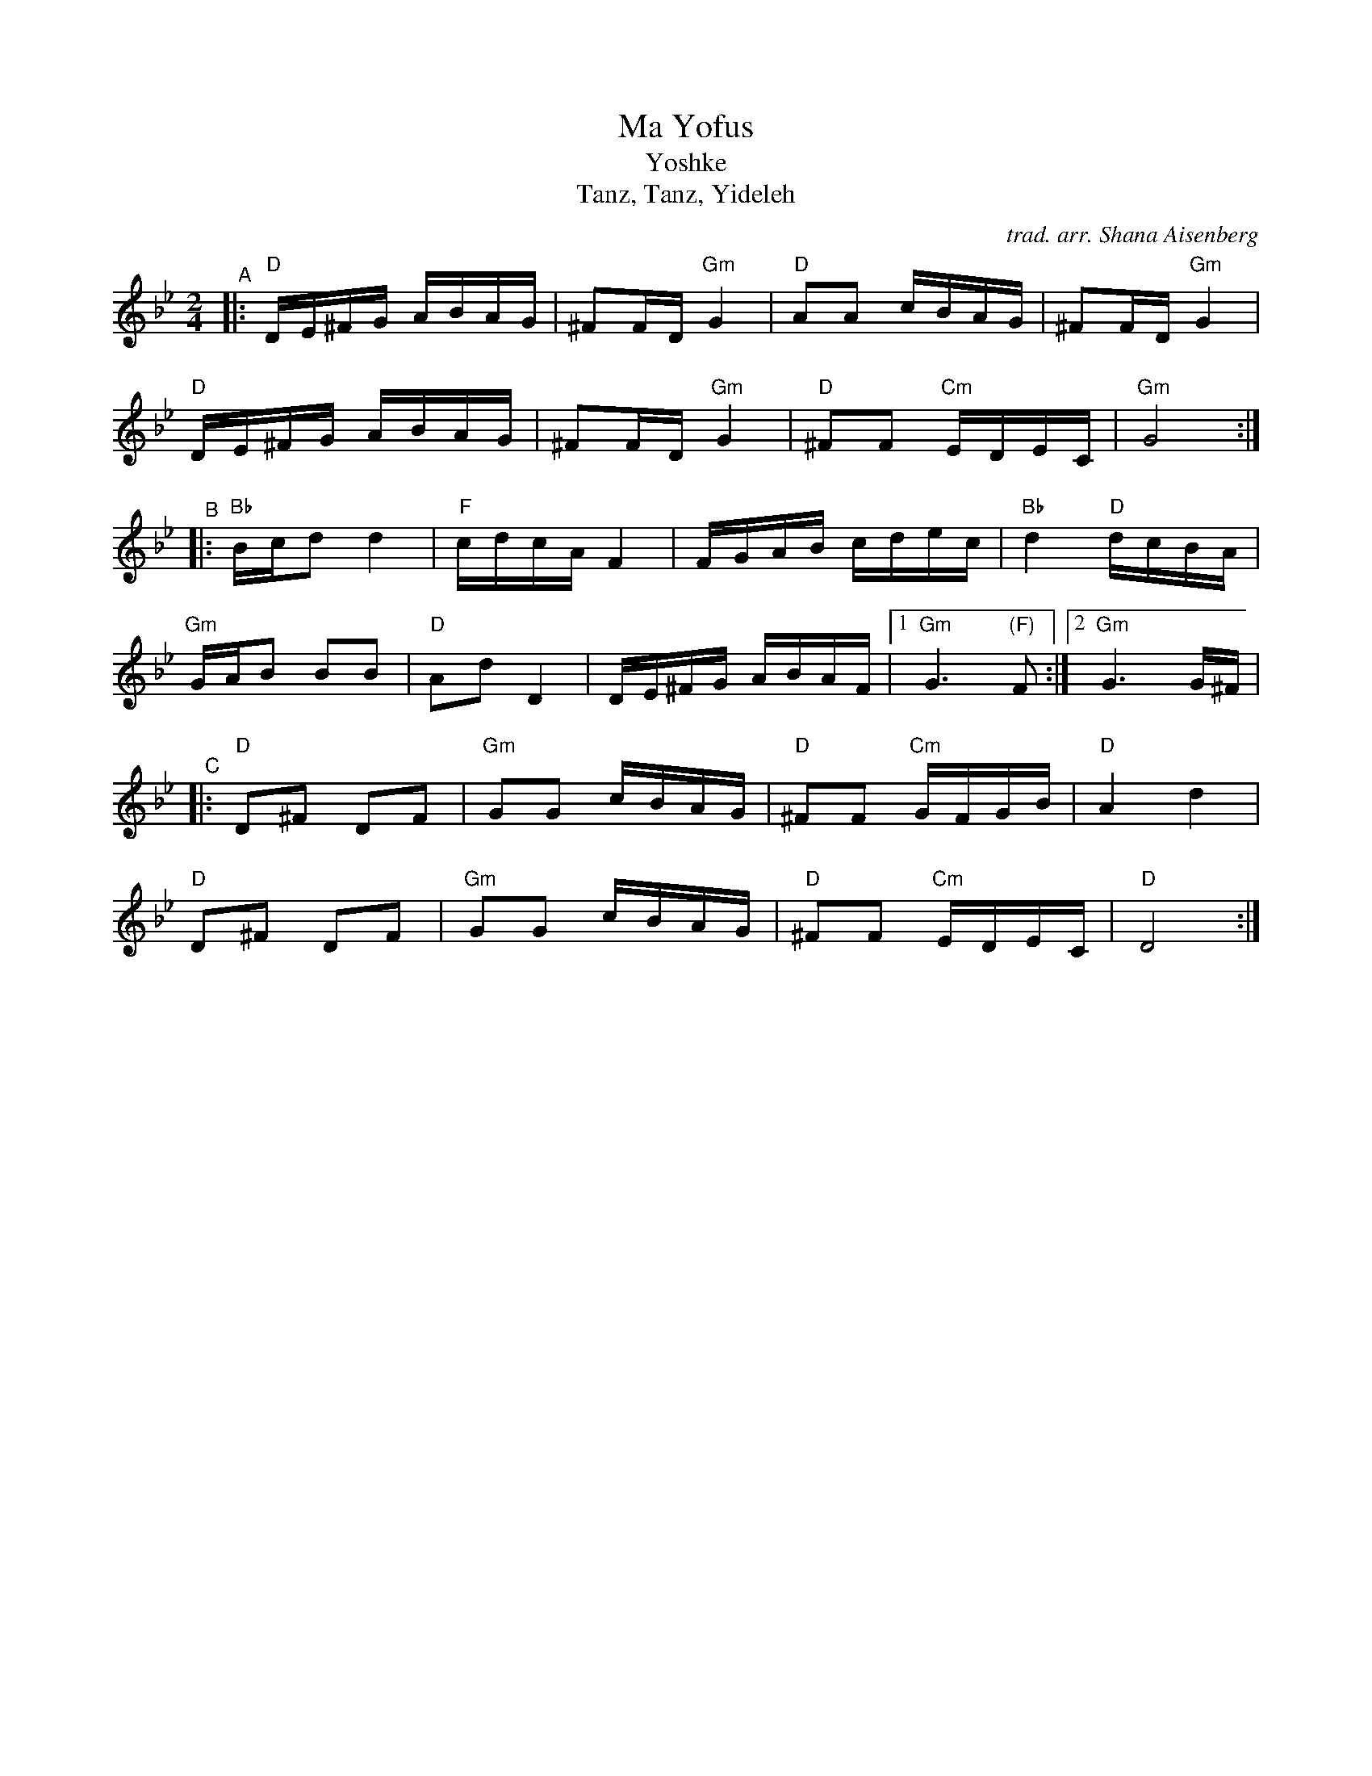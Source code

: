 X: 1
T: Ma Yofus
T: Yoshke
T: Tanz, Tanz, Yideleh
C: trad. arr. Shana Aisenberg
R: hymn, freilach, bulgar
S: Fiddle Hell Online 2020-11-09
S: Fiddle Hell Online 2022-4-2 handout for Shana Aisenberg workshop
Z: 2020 John Chambers <jc:trillian.mit.edu>
M: 2/4
L: 1/16
K: Dphr	% D freigish, Bb major, G minor
"^A"|:\
"D"DE^FG ABAG | ^F2FD "Gm"G4 | "D"A2A2 cBAG | ^F2FD "Gm"G4 |
"D"DE^FG ABAG | ^F2FD "Gm"G4 | "D"^F2F2 "Cm"EDEC | "Gm"G8 :|
"^B"|:\
"Bb"Bcd2 d4 | "F"cdcA F4 | FGAB cdec | "Bb"d4 "D"dcBA |
"Gm"GAB2 B2B2 | "D"A2d2D4 | DE^FG ABAF | [1 "Gm"G6 "(F)"F2 :|[2 "Gm"G6 G^F |
"^C"|:\
"D"D2^F2 D2F2 | "Gm"G2G2 cBAG | "D"^F2F2 "Cm"GFGB | "D"A4 d4 |
"D"D2^F2 D2F2 | "Gm"G2G2 cBAG | "D"^F2F2 "Cm"EDEC | "D"D8 :|
